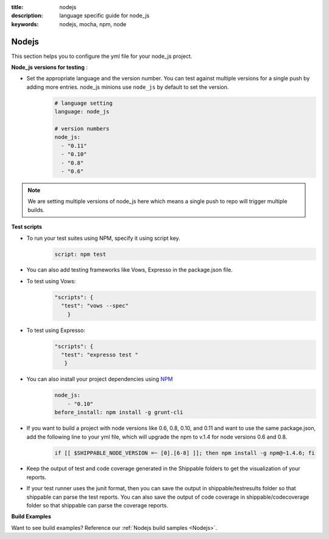 :title: nodejs
:description:  language specific guide for node_js
:keywords: nodejs, mocha, npm, node

.. _langnodejs:

Nodejs 
======

This section helps you to configure the yml file for your node_js project.

**Node_js versions for testing** :


- Set the appropriate language and the version number. You can test against multiple versions for a single push by adding more entries. node_js minions use ``node_js`` by default to set the version.
    .. code-block:: bash
	
	# language setting
	language: node_js
	
	# version numbers
	node_js:
  	  - "0.11"
	  - "0.10"
          - "0.8"
          - "0.6"

.. note::
 We are setting multiple versions of node_js here which means a single push to repo will trigger multiple builds. 

**Test scripts**

- To run your test suites using NPM, specify it using script key.  
	.. code-block:: bash
		
		script: npm test

-  You can also add testing frameworks like Vows, Expresso in the package.json file.

-  To test using Vows:
	.. code-block:: python 	

            "scripts": {
              "test": "vows --spec"
        	} 

-  To test using Expresso:
	.. code-block:: python
	    
             "scripts": {
               "test": "expresso test "
        	}

-  You can also install your project dependencies using `NPM <http://npmjs.org/>`_
	.. code-block:: python
	   
              node_js:
	          - "0.10"
	      before_install: npm install -g grunt-cli

- If you want to build a project with node versions like 0.6, 0.8, 0.10, and 0.11 and want to use the same package.json, add the following line to your yml file, which will upgrade the npm to v.1.4 for node versions 0.6 and 0.8.
      .. code-block:: python

           if [[ $SHIPPABLE_NODE_VERSION =~ [0].[6-8] ]]; then npm install -g npm@~1.4.6; fi

      
-  Keep the output of test and code coverage generated in the Shippable folders to get the visualization of your reports.

-  If your test runner uses the junit format, then you can save the output in shippable/testresults folder so that shippable can parse the test reports. You can also save the output of code coverage in shippable/codecoverage folder so that shippable can parse the coverage reports.

**Build Examples**

Want to see build examples? Reference our :ref:`Nodejs build samples <Nodejs>`.
